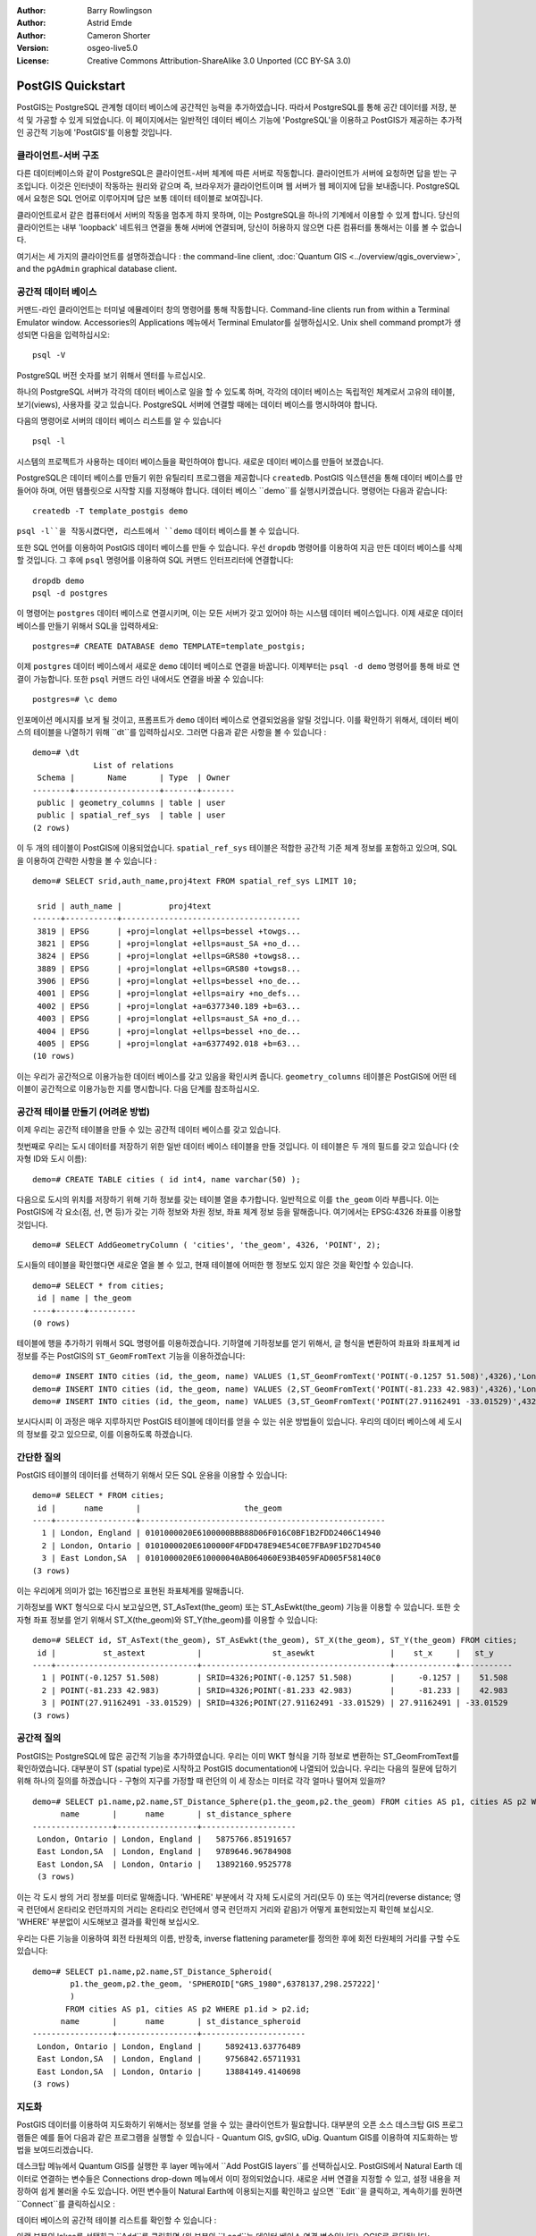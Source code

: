 :Author: Barry Rowlingson
:Author: Astrid Emde
:Author: Cameron Shorter
:Version: osgeo-live5.0
:License: Creative Commons Attribution-ShareAlike 3.0 Unported  (CC BY-SA 3.0)

.. image:: ../../images/project_logos/logo-PostGIS.png
  :scale: 30 %
  :alt: project logo
  :align: right
  :target: http://postgis.org/


********************************************************************************
PostGIS Quickstart
********************************************************************************

PostGIS는 PostgreSQL 관계형 데이터 베이스에 공간적인 능력을 추가하였습니다. 따라서 PostgreSQL를 통해 공간 데이터를 저장, 분석 및 가공할 수 있게 되었습니다. 
이 페이지에서는 일반적인 데이터 베이스 기능에 'PostgreSQL'을 이용하고 PostGIS가 제공하는 추가적인 공간적 기능에 'PostGIS'를 이용할 것입니다.

클라이언트-서버 구조
================================================================================

다른 데이터베이스와 같이 PostgreSQL은 클라이언트-서버 체계에 따른 서버로 작동합니다.
클라이언트가 서버에 요청하면 답을 받는 구조입니다. 이것은 인터넷이 작동하는 원리와 같으며 즉, 브라우저가 클라이언트이며 웹 서버가 웹 페이지에 답을 보내줍니다.
PostgreSQL에서 요청은 SQL 언어로 이루어지며 답은 보통 데이터 테이블로 보여집니다.

클라이언트로서 같은 컴퓨터에서 서버의 작동을 멈추게 하지 못하며, 이는 PostgreSQL을 하나의 기계에서 이용할 수 있게 합니다. 당신의 클라이언트는 내부 'loopback' 네트워크 연결을 통해 
서버에 연결되며, 당신이 허용하지 않으면 다른 컴퓨터를 통해서는 이를 볼 수 없습니다.

여기서는 세 가지의 클라이언트를 설명하겠습니다 : the command-line client,
:doc:`Quantum GIS <../overview/qgis_overview>`, and the ``pgAdmin`` graphical database client.

공간적 데이터 베이스 
================================================================================

.. review comment: Suggest providing a screen grab (or 2) which shows how to select
   and open an xterm. Cameron

커맨드-라인 클라이언트는 터미널 에뮬레이터 창의 명령어를 통해 작동합니다. Command-line clients run from within a Terminal Emulator window. 
Accessories의 Applications 메뉴에서 Terminal Emulator를 실행하십시오. Unix shell command prompt가 생성되면 다음을 입력하십시오::

   psql -V

PostgreSQL 버전 숫자를 보기 위해서 엔터를 누르십시오.

하나의 PostgreSQL 서버가 각각의 데이터 베이스로 일을 할 수 있도록 하며, 각각의 데이터 베이스는 독립적인 체계로서 고유의 테이블, 보기(views), 사용자를 갖고 있습니다.
PostgreSQL 서버에 연결할 때에는 데이터 베이스를 명시하여야 합니다.

다음의 명령어로 서버의 데이터 베이스 리스트를 알 수 있습니다 ::

   psql -l

시스템의 프로젝트가 사용하는 데이터 베이스들을 확인하여야 합니다. 새로운 데이터 베이스를 만들어 보겠습니다.

.. 조언:: 
   리스트는 표준 unix pager를 이용합니다 - 다음 페이지를 보기 위해서는 space를 누르십시오. for next page, :kbd:`b`는 뒤로, :kbd:`q`는 중지, 
   h는 도움말.

PostgreSQL은 데이터 베이스를 만들기 위한 유틸리티 프로그램을 제공합니다 ``createdb``.
PostGIS 익스텐션을 통해 데이터 베이스를 만들어야 하며, 어떤 템플릿으로 시작할 지를 지정해야 합니다. 
데이터 베이스 ``demo``를 실행시키겠습니다. 명령어는 다음과 같습니다:

.. review comment: createdb is a utility programm not a unix command

::

   createdb -T template_postgis demo

.. 조언:: 
   ``--help`` 옵션을 이용하여 커맨드 라인 툴에 대한 도움말을 읽을 수 있습니다.


``psql -l``을 작동시켰다면, 리스트에서 ``demo`` 데이터 베이스를 볼 수 있습니다.

또한 SQL 언어를 이용하여 PostGIS 데이터 베이스를 만들 수 있습니다. 우선 ``dropdb`` 명령어를 이용하여 지금 만든 데이터 베이스를 삭제할 것입니다. 그 후에 ``psql`` 명령어를 이용하여
SQL 커맨드 인터프리터에 연결합니다:

:: 

  dropdb demo
  psql -d postgres
 
이 명령어는 ``postgres`` 데이터 베이스로 연결시키며, 이는 모든 서버가 갖고 있어야 하는 시스템 데이터 베이스입니다.
이제 새로운 데이터 베이스를 만들기 위해서 SQL을 입력하세요:

:: 

 postgres=# CREATE DATABASE demo TEMPLATE=template_postgis;

이제 ``postgres`` 데이터 베이스에서 새로운 ``demo`` 데이터 베이스로 연결을 바꿉니다. 이제부터는 ``psql -d demo`` 명령어를 통해 바로 연결이 가능합니다. 또한 ``psql`` 커맨드 라인 내에서도 연결을 바꿀 수 있습니다:

::

 postgres=# \c demo

.. 조언:: 
   리턴 버튼을 누른 후 psql 프롬프트가 계속 나타나면 :kbd:`CTRL` + :kbd:`C` 를 입력하십시오. 이로써 입력어가 삭제되고 새로운 시작을 합니다. 덧붙여 끝마침표나 세미콜론 등을 입력해야 하기도 합니다.  
   
인포메이션 메시지를 보게 될 것이고, 프롬프트가 ``demo`` 데이터 베이스로 연결되었음을 알릴 것입니다. 이를 확인하기 위해서, 데이터 베이스의 테이블을 나열하기 위해 ``\dt``를 입력하십시오. 그러면 다음과 같은 사항을 볼 수 있습니다 :

::

  demo=# \dt
               List of relations
   Schema |       Name       | Type  | Owner 
  --------+------------------+-------+-------
   public | geometry_columns | table | user
   public | spatial_ref_sys  | table | user
  (2 rows)

이 두 개의 테이블이 PostGIS에 이용되었습니다. ``spatial_ref_sys`` 테이블은 적합한 공간적 기준 체계 정보를 포함하고 있으며, SQL을 이용하여 간략한 사항을 볼 수 있습니다 :

::

  demo=# SELECT srid,auth_name,proj4text FROM spatial_ref_sys LIMIT 10;

   srid | auth_name |          proj4text                                            
  ------+-----------+--------------------------------------
   3819 | EPSG      | +proj=longlat +ellps=bessel +towgs...
   3821 | EPSG      | +proj=longlat +ellps=aust_SA +no_d...
   3824 | EPSG      | +proj=longlat +ellps=GRS80 +towgs8...
   3889 | EPSG      | +proj=longlat +ellps=GRS80 +towgs8...
   3906 | EPSG      | +proj=longlat +ellps=bessel +no_de...
   4001 | EPSG      | +proj=longlat +ellps=airy +no_defs...
   4002 | EPSG      | +proj=longlat +a=6377340.189 +b=63...
   4003 | EPSG      | +proj=longlat +ellps=aust_SA +no_d...
   4004 | EPSG      | +proj=longlat +ellps=bessel +no_de...
   4005 | EPSG      | +proj=longlat +a=6377492.018 +b=63...
  (10 rows)

이는 우리가 공간적으로 이용가능한 데이터 베이스를 갖고 있음을 확인시켜 줍니다. ``geometry_columns`` 테이블은 PostGIS에 어떤 테이블이 공간적으로 이용가능한 지를 명시합니다. 다음 단계를 참조하십시오.


공간적 테이블 만들기 (어려운 방법)
================================================================================

이제 우리는 공간적 테이블을 만들 수 있는 공간적 데이터 베이스를 갖고 있습니다.

첫번째로 우리는 도시 데이터를 저장하기 위한 일반 데이터 베이스 테이블을 만들 것입니다. 이 테이블은 두 개의 필드를 갖고 있습니다 (숫자형 ID와 도시 이름):

::

  demo=# CREATE TABLE cities ( id int4, name varchar(50) );

다음으로 도시의 위치를 저장하기 위해 기하 정보를 갖는 테이블 열을 추가합니다. 일반적으로 이를 ``the_geom`` 이라 부릅니다. 이는 PostGIS에 각 요소(점, 선, 면 등)가 갖는 기하 정보와 차원 정보, 좌표 체계 정보 등을 말해줍니다. 
여기에서는 EPSG:4326 좌표를 이용할 것입니다.

::

  demo=# SELECT AddGeometryColumn ( 'cities', 'the_geom', 4326, 'POINT', 2);

도시들의 테이블을 확인했다면 새로운 열을 볼 수 있고, 현재 테이블에 어떠한 행 정보도 있지 않은 것을 확인할 수 있습니다.

::

  demo=# SELECT * from cities;
   id | name | the_geom 
  ----+------+----------
  (0 rows)

테이블에 행을 추가하기 위해서 SQL 명령어를 이용하겠습니다. 기하열에 기하정보를 얻기 위해서, 글 형식을 변환하여 좌표와 좌표체계 id 정보를 주는 PostGIS의 ``ST_GeomFromText`` 기능을 이용하겠습니다:

::

  demo=# INSERT INTO cities (id, the_geom, name) VALUES (1,ST_GeomFromText('POINT(-0.1257 51.508)',4326),'London, England');
  demo=# INSERT INTO cities (id, the_geom, name) VALUES (2,ST_GeomFromText('POINT(-81.233 42.983)',4326),'London, Ontario');
  demo=# INSERT INTO cities (id, the_geom, name) VALUES (3,ST_GeomFromText('POINT(27.91162491 -33.01529)',4326),'East London,SA');

.. 조언:: 
   커맨드 라인을 불러 편집하기 위해서 화살표 키를 이용하십시오.

보시다시피 이 과정은 매우 지루하지만 PostGIS 테이블에 데이터를 얻을 수 있는 쉬운 방법들이 있습니다. 우리의 데이터 베이스에 세 도시의 정보를 갖고 있으므로, 이를 이용하도록 하겠습니다.


간단한 질의
================================================================================

PostGIS 테이블의 데이터를 선택하기 위해서 모든 SQL 운용을 이용할 수 있습니다:

::

 demo=# SELECT * FROM cities;
  id |      name       |                      the_geom                      
 ----+-----------------+----------------------------------------------------
   1 | London, England | 0101000020E6100000BBB88D06F016C0BF1B2FDD2406C14940
   2 | London, Ontario | 0101000020E6100000F4FDD478E94E54C0E7FBA9F1D27D4540
   3 | East London,SA  | 0101000020E610000040AB064060E93B4059FAD005F58140C0
 (3 rows)

이는 우리에게 의미가 없는 16진법으로 표현된 좌표체계를 말해줍니다.

기하정보를 WKT 형식으로 다시 보고싶으면, ST_AsText(the_geom) 또는 ST_AsEwkt(the_geom) 기능을 이용할 수 있습니다. 또한 숫자형 좌표 정보를 얻기 위해서 ST_X(the_geom)와 ST_Y(the_geom)를 이용할 수 있습니다:

::

 demo=# SELECT id, ST_AsText(the_geom), ST_AsEwkt(the_geom), ST_X(the_geom), ST_Y(the_geom) FROM cities;
  id |          st_astext           |               st_asewkt                |    st_x     |   st_y    
 ----+------------------------------+----------------------------------------+-------------+-----------
   1 | POINT(-0.1257 51.508)        | SRID=4326;POINT(-0.1257 51.508)        |     -0.1257 |    51.508
   2 | POINT(-81.233 42.983)        | SRID=4326;POINT(-81.233 42.983)        |     -81.233 |    42.983
   3 | POINT(27.91162491 -33.01529) | SRID=4326;POINT(27.91162491 -33.01529) | 27.91162491 | -33.01529
 (3 rows)



공간적 질의
================================================================================

PostGIS는 PostgreSQL에 많은 공간적 기능을 추가하였습니다. 우리는 이미 WKT 형식을 기하 정보로 변환하는 ST_GeomFromText를 확인하였습니다. 대부분이 ST (spatial type)로 시작하고 PostGIS documentation에 나열되어 있습니다. 우리는 다음의 질문에 답하기 위해 하나의 질의를 하겠습니다
- 구형의 지구를 가정할 때 런던의 이 세 장소는 미터로 각각 얼마나 떨어져 있을까? 

::

 demo=# SELECT p1.name,p2.name,ST_Distance_Sphere(p1.the_geom,p2.the_geom) FROM cities AS p1, cities AS p2 WHERE p1.id > p2.id;
       name       |      name       | st_distance_sphere 
 -----------------+-----------------+--------------------
  London, Ontario | London, England |   5875766.85191657
  East London,SA  | London, England |   9789646.96784908
  East London,SA  | London, Ontario |   13892160.9525778
  (3 rows)

이는 각 도시 쌍의 거리 정보를 미터로 말해줍니다. 'WHERE' 부분에서 각 자체 도시로의 거리(모두 0) 또는 역거리(reverse distance; 영국 런던에서 온타리오 런던까지의 거리는 온타리오 런던에서 영국 런던까지 거리와 같음)가 어떻게 표현되었는지 확인해 보십시오. 
'WHERE' 부분없이 시도해보고 결과를 확인해 보십시오.

우리는 다른 기능을 이용하여 회전 타원체의 이름, 반장축, inverse flattening parameter를 정의한 후에 회전 타원체의 거리를 구할 수도 있습니다:

::

  demo=# SELECT p1.name,p2.name,ST_Distance_Spheroid(
          p1.the_geom,p2.the_geom, 'SPHEROID["GRS_1980",6378137,298.257222]'
          ) 
         FROM cities AS p1, cities AS p2 WHERE p1.id > p2.id;
        name       |      name       | st_distance_spheroid 
  -----------------+-----------------+----------------------
   London, Ontario | London, England |     5892413.63776489
   East London,SA  | London, England |     9756842.65711931
   East London,SA  | London, Ontario |     13884149.4140698
  (3 rows)



지도화
================================================================================

PostGIS 데이터를 이용하여 지도화하기 위해서는 정보를 얻을 수 있는 클라이언트가 필요합니다. 대부분의 오픈 소스 데스크탑 GIS 프로그램들은 예를 들어 다음과 같은 프로그램을 실행할 수 있습니다 - Quantum GIS, gvSIG, uDig.
Quantum GIS를 이용하여 지도화하는 방법을 보여드리겠습니다.

데스크탑 메뉴에서 Quantum GIS를 실행한 후 layer 메뉴에서 ``Add PostGIS layers``를 선택하십시오. PostGIS에서 Natural Earth 데이터로 연결하는 변수들은 Connections drop-down 메뉴에서 이미 정의되었습니다. 새로운 서버 연결을 지정할 수 있고, 설정 내용을 저장하여 쉽게 불러올 수도 있습니다. 
어떤 변수들이 Natural Earth에 이용되는지를 확인하고 싶으면 ``Edit``을 클릭하고, 계속하기를 원하면  ``Connect``를 클릭하십시오 :

.. image:: ../../images/screenshots/1024x768/postgis_addlayers.png
  :scale: 50 %
  :alt: Connect to Natural Earth
  :align: center

데이터 베이스의 공간적 테이블 리스트를 확인할 수 있습니다 :

.. image:: ../../images/screenshots/1024x768/postgis_listtables.png
  :scale: 50 %
  :alt: Natural Earth Layers
  :align: center

아랫 부분의 lakes를 선택하고 ``Add``를 클릭하면 (윗 부분의 ``Load``는 데이터 베이스 연결 변수입니다), QGIS로 로딩됩니다:

.. image:: ../../images/screenshots/1024x768/postgis_lakesmap.png
  :scale: 50 %
  :alt: My First PostGIS layer
  :align: center

이제 lakes 지도를 볼 수 있습니다. 그러나 QGIS는 이것들이 호수(lakes)인지 모르기 때문에, 파랑색으로 표현하지 않을 것입니다 - 색 변환을 위해서는 QGIS documentation을 참조하십시오.


공간적 테이블 만들기 (쉬운 방법)
================================================================================

대부분의 OSGeo 데스크탑 툴은 PostGIS 데이터 베이스에 셰이프 파일과 같은 공간적 데이터를 불러오는 기능을 갖고 있습니다.
이를 위해 다시 QGIS를 이용할 것입니다.

간편한 PostGIS Manager plugin을 통해서 QGIS에 셰이프 파일을 불러올 수 있습니다. 이를 위해서 Plugins 메뉴에서 ``Fetch Plugins``를 선택합니다. QGIS는 repository에서 최근의 plugins 리스트를 불러옵니다 (이를 위해서는 인터넷이 연결되어 있어야 합니다).
``PostGIS Manager``를 찾아 ``Install plugin`` 버튼을 클릭합니다.

.. image:: ../../images/screenshots/1024x768/postgis_getmanager.png
  :scale: 50 %
  :alt: Fetch PostGIS Manager Plugin
  :align: center

Plugin 메뉴에 manager를 시작하는 옵션을 주는 PostGIS Manager entry를 볼 수 있을 것입니다.
또는 툴바의 PostGIS 로고 버튼 (지구와 코끼리)을 클릭할 수도 있습니다.

그러면 Natural Earth 데이터 베이스로 연결이 될 것이며, 암호를 물을 경우 빈 칸으로 두십시오. 주 manager 창을 볼 것이며, 왼쪽에 데이터 베이스에서 테이블을 선택할 수 있고 오른쪽에 테이블을 찾기 위한 탭을 이용할 수 있습니다. 
Preview 탭은 작은 지도를 보여줍니다. 여기에서 저는 제가 아는 섬의 populated places 레이어를 선택해서 확대해 보았습니다 :

.. image:: ../../images/screenshots/1024x768/postgis_managerpreview.png
  :scale: 50 %
  :alt: PostGIS Manager Preview
  :align: center

우리는 이제 데이터 베이스에 셰이프 파일을 불러오기 위해서 PostGIS 매니져를 이용할 것입니다.
우리는 R 통계 패키지 add-ons의 North Carolina sudden infant death syndrome (SIDS) 데이터를 이용할 것입니다.

``Data`` 메뉴에서 ``Load data from shapefile``을 선택하십시오. ``...`` 버튼을 클릭하고 R ``maptools`` 패키지의 ``sids.shp`` 셰이프 파일을 찾으십시오 : 

.. image:: ../../images/screenshots/1024x768/postgis_browsedata.png
  :scale: 50 %
  :alt: Find the shapefile
  :align: center

디폴트 값을 그대로 쓰고 ``Load``를 클릭하십시오.

.. image:: ../../images/screenshots/1024x768/postgis_importsids.png
  :scale: 50 %
  :alt: Import a shapefile
  :align: center

PostGIS에 에러없이 셰이프 파일이 불러와져야 합니다. PostGIS 매니져를 종료하고 QGIS 창으로 다시 가십시오.

'Add PostGIS Layer'를 이용하여 지도에 SIDS 데이터를 부르십시오. 레이어를 정렬하고 색을 변화시켜서, 북캐롤라이나의 급유아사망 신드롬 수의 등치 지역도를 만들 수 있습니다 :

.. image:: ../../images/screenshots/1024x768/postgis_sidsmap.png
  :scale: 50 %
  :alt: SIDS data mapped
  :align: center




pgAdmin III 알기
================================================================================

데이터 베이스를 비공간적으로 질의하고 수정하기 위해서 Databases 메뉴의 graphical database client ``pgAdmin III``를 이용할 수 있습니다. 이는 PostgreSQL의 공식적인 클라이언트이며, 데이터 테이블을 가공하기 위해 SQL을 이용할 수 있도록 합니다. 

.. image:: ../../images/screenshots/1024x768/postgis_adminscreen1.png
  :scale: 50 %
  :alt: pgAdmin III
  :align: center

.. image:: ../../images/screenshots/1024x768/postgis_adminscreen2.png
  :scale: 50 %
  :alt: pgAdmin III
  :align: center

시도해 보기
================================================================================

추가적으로 다음도 실행해 보십시오 :

#. ``st_buffer(the_geom)``, ``st_transform(the_geom,25831)``, ``x(the_geom)``와 같은 공간적 기능들을 더 시도해 보십시오 - http://postgis.org/documentation/ 에서 자세한 내용을 알 수 있습니다.

#. 커맨드 라인에서 ``pgsql2shp``를 이용하여 테이블을 셰이프 파일로 보내 보십시오. 

#. 데이터 베이스의 데이터를 불러오고 내보내기 위해서 커맨트 라인에 ``ogr2ogr``을 실행해 보십시오. 


다음은?
================================================================================

여기까지 PostGIS를 이용하기 위한 시작단계에 불과합니다. 더 많은 기능들을 다음에서 확인해 보십시오.

PostGIS Project home

 http://postgis.org

PostGIS Documentation

 http://postgis.org/documentation/
